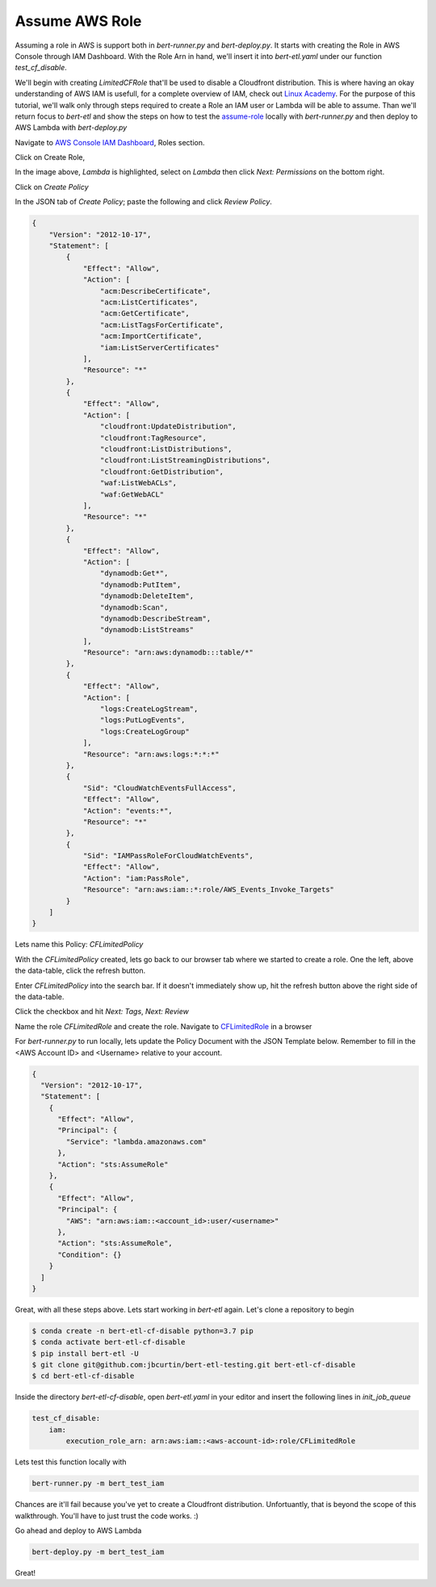 ###############
Assume AWS Role
###############

Assuming a role in AWS is support both in `bert-runner.py` and `bert-deploy.py`. It starts with creating the Role in AWS Console through IAM Dashboard. With the Role Arn in hand, we'll insert it into `bert-etl.yaml` under our function `test_cf_disable`.

We'll begin with creating `LimitedCFRole` that'll be used to disable a Cloudfront distribution. This is where having an okay understanding of AWS IAM is usefull, for a complete overview of IAM, check out `Linux Academy <https://linuxacademy.com/course/aws-certified-developer-associate-2018/>`_. For the purpose of this tutorial, we'll walk only through steps required to create a Role an IAM user or Lambda will be able to assume. Than we'll return focus to `bert-etl` and show the steps on how to test the `assume-role <https://docs.aws.amazon.com/cli/latest/reference/sts/assume-role.html>`_ locally with `bert-runner.py` and then deploy to AWS Lambda with `bert-deploy.py`


Navigate to `AWS Console IAM Dashboard <https://console.aws.amazon.com/iam/home?region=us-east-1>`_, Roles section.

.. image:: images/iam_roles_section.png
    :width: 450
    :alt: Amazon Web Services AWS IAM Dashboard open to the Roles Section


Click on Create Role,

.. image:: images/iam_roles_section_create_role.png
    :width: 450
    :alt: Amazon Web Services AWS IAM Dashboard open to Create Role


In the image above, `Lambda` is highlighted, select on `Lambda` then click `Next: Permissions` on the bottom right.

.. image:: images/iam_roles_section_create_role_step_2.png
    :width: 450
    :alt: Amazon Web Services AWS IAM Dashboard open to Create Role Step 2


Click on `Create Policy`

.. image:: images/iam_roles_section_create_policy_json_view.png
    :width: 450
    :alt: Amazon Web Services AWS IAM Dashboard open to Create Policy


In the JSON tab of `Create Policy`; paste the following and click `Review Policy`.

.. code-block:: json

    {
        "Version": "2012-10-17",
        "Statement": [
            {
                "Effect": "Allow",
                "Action": [
                    "acm:DescribeCertificate",
                    "acm:ListCertificates",
                    "acm:GetCertificate",
                    "acm:ListTagsForCertificate",
                    "acm:ImportCertificate",
                    "iam:ListServerCertificates"
                ],
                "Resource": "*"
            },
            {
                "Effect": "Allow",
                "Action": [
                    "cloudfront:UpdateDistribution",
                    "cloudfront:TagResource",
                    "cloudfront:ListDistributions",
                    "cloudfront:ListStreamingDistributions",
                    "cloudfront:GetDistribution",
                    "waf:ListWebACLs",
                    "waf:GetWebACL"
                ],
                "Resource": "*"
            },
            {
                "Effect": "Allow",
                "Action": [
                    "dynamodb:Get*",
                    "dynamodb:PutItem",
                    "dynamodb:DeleteItem",
                    "dynamodb:Scan",
                    "dynamodb:DescribeStream",
                    "dynamodb:ListStreams"
                ],
                "Resource": "arn:aws:dynamodb:::table/*"
            },
            {
                "Effect": "Allow",
                "Action": [
                    "logs:CreateLogStream",
                    "logs:PutLogEvents",
                    "logs:CreateLogGroup"
                ],
                "Resource": "arn:aws:logs:*:*:*"
            },
            {
                "Sid": "CloudWatchEventsFullAccess",
                "Effect": "Allow",
                "Action": "events:*",
                "Resource": "*"
            },
            {
                "Sid": "IAMPassRoleForCloudWatchEvents",
                "Effect": "Allow",
                "Action": "iam:PassRole",
                "Resource": "arn:aws:iam::*:role/AWS_Events_Invoke_Targets"
            }
        ]
    }
    


Lets name this Policy: `CFLimitedPolicy`

.. image:: images/iam_roles_section_create_policy_naming.png
    :width: 450
    :alt: Amazon Web Services AWS IAM Dashboard open to Create Policy Naming


With the `CFLimitedPolicy` created, lets go back to our browser tab where we started to create a role. One the left, above the data-table, click the refresh button.

.. image:: images/iam_roles_section_create_role_search_policy.png
    :width: 450
    :alt: Amazon Web Services AWS IAM Dashboard open to Create Role, searching for Policy by Name


Enter `CFLimitedPolicy` into the search bar. If it doesn't immediately show up, hit the refresh button above the right side of the data-table.

Click the checkbox and hit `Next: Tags`, `Next: Review`

.. image:: images/iam_roles_section_create_role_review.png
    :width: 450
    :alt: Amazon Web Services AWS IAM Dashboard open to Create Role, reviewing Role properties

Name the role `CFLimitedRole` and create the role. Navigate to `CFLimitedRole <https://console.aws.amazon.com/iam/home?region=us-east-1#/roles/CFLimitedRole?section=trust>`_ in a browser

.. image:: images/iam_roles_section_cflimited_role.png
    :width: 450
    :alt: Amazon Web Services AWS IAM Dashboard open to Create Role, CFLimited Policy


For `bert-runner.py` to run locally, lets update the Policy Document with the JSON Template below. Remember to fill in the <AWS Account ID> and <Username> relative to your account.

.. code-block:: json

    {
      "Version": "2012-10-17",
      "Statement": [
        {
          "Effect": "Allow",
          "Principal": {
            "Service": "lambda.amazonaws.com"
          },
          "Action": "sts:AssumeRole"
        },
        {
          "Effect": "Allow",
          "Principal": {
            "AWS": "arn:aws:iam::<account_id>:user/<username>"
          },
          "Action": "sts:AssumeRole",
          "Condition": {}
        }
      ]
    }



Great, with all these steps above. Lets start working in `bert-etl` again. Let's clone a repository to begin

.. code-block:: bash

    $ conda create -n bert-etl-cf-disable python=3.7 pip
    $ conda activate bert-etl-cf-disable
    $ pip install bert-etl -U
    $ git clone git@github.com:jbcurtin/bert-etl-testing.git bert-etl-cf-disable
    $ cd bert-etl-cf-disable


Inside the directory `bert-etl-cf-disable`, open `bert-etl.yaml` in your editor and insert the following lines in `init_job_queue`


.. code-block:: yaml

    test_cf_disable:
        iam:
            execution_role_arn: arn:aws:iam::<aws-account-id>:role/CFLimitedRole
            
      
Lets test this function locally with

.. code-block:: bash

    bert-runner.py -m bert_test_iam
    
    
    
Chances are it'll fail because you've yet to create a Cloudfront distribution. Unfortuantly, that is beyond the scope of this walkthrough. You'll have to just trust the code works. :)


Go ahead and deploy to AWS Lambda

.. code-block:: bash

    bert-deploy.py -m bert_test_iam
     

Great!
